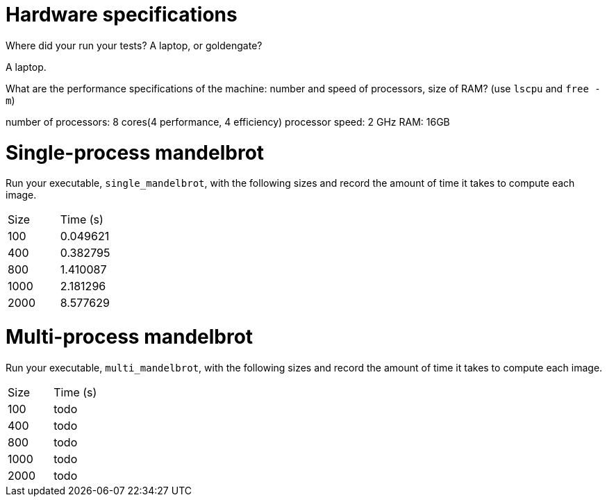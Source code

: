 = Hardware specifications

Where did your run your tests? A laptop, or goldengate?

A laptop.

What are the performance specifications of the machine: number and speed of
processors, size of RAM? (use `lscpu` and `free -m`)

number of processors: 8 cores(4 performance, 4 efficiency)
processor speed: 2 GHz
RAM: 16GB


= Single-process mandelbrot

Run your executable, `single_mandelbrot`, with the following sizes and record
the amount of time it takes to compute each image.

[cols="1,1"]
!===
| Size | Time (s) 
| 100 | 0.049621
| 400 | 0.382795
| 800 | 1.410087
| 1000 | 2.181296
| 2000 | 8.577629
!===

= Multi-process mandelbrot

Run your executable, `multi_mandelbrot`, with the following sizes and record
the amount of time it takes to compute each image.

[cols="1,1"]
!===
| Size | Time (s) 
| 100 | todo
| 400 | todo
| 800 | todo
| 1000 | todo
| 2000 | todo
!===

